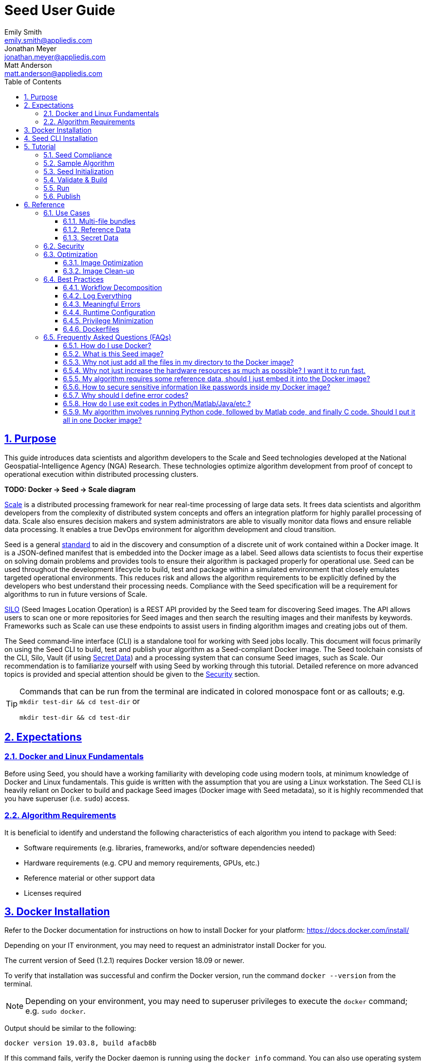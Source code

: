 = Seed  User Guide
Emily Smith <emily.smith@appliedis.com>; Jonathan Meyer <jonathan.meyer@appliedis.com>; Matt Anderson <matt.anderson@appliedis.com>
:toc: left
:toclevels: 5
:stylesheet: styles/html.css
:sectlinks:
:sectnums:
:sectnumlevels: 5
:icons: font
:docinfo:
:alpine-docker-url: https://hub.docker.com/_/alpine
:busybox-docker-url: https://hub.docker.com/_/busybox
:docker-best-practices-url: https://docs.docker.com/develop/develop-images/dockerfile_best-practices/
:scale-url: https://ngageoint.github.io/scale/
:seed-spec-url: https://ngageoint.github.io/seed/seed.html
:silo-url: https://github.com/ngageoint/seed-silo
:vault-url: https://www.vaultproject.io/

== Purpose

This guide introduces data scientists and algorithm developers to the Scale and Seed technologies developed at the
National Geospatial-Intelligence Agency (NGA) Research. These technologies optimize algorithm development
from proof of concept to operational execution within distributed processing clusters.

*TODO: Docker -> Seed -> Scale diagram*

{scale-url}[Scale] is a distributed processing framework for near real-time processing of large data sets. It frees 
data scientists and algorithm developers from the complexity of distributed system concepts and offers an
integration platform for highly parallel processing of data. Scale also ensures decision makers and system
administrators are able to visually monitor data flows and ensure reliable data processing.  It enables a true DevOps
environment for algorithm development and cloud transition.

Seed is a general {seed-spec-url}[standard] to aid in the discovery and consumption of a discrete unit of work contained 
within a Docker image. It is a JSON-defined manifest that is embedded into the Docker image as a label. Seed allows data 
scientists to focus their expertise on solving domain problems and provides tools to ensure their algorithm is packaged 
properly for operational use. Seed can be used throughout the development lifecycle to build, test and package within a 
simulated environment that closely emulates targeted operational environments. This reduces risk and allows the algorithm 
requirements to be explicitly defined by the developers who best understand their processing needs. Compliance with the 
Seed specification will be a requirement for algorithms to run in future versions of Scale.

{silo-url}[SILO] (Seed Images Location Operation) is a REST API provided by the Seed team for discovering Seed images. 
The API allows users to scan one or more repositories for Seed images and then search the resulting images and their 
manifests by keywords. Frameworks such as Scale can use these endpoints to assist users in finding algorithm images and 
creating jobs out of them.

The Seed command-line interface (CLI) is a standalone tool for working with Seed jobs locally. This document will focus 
primarily on using the Seed CLI to build, test and publish your algorithm as a Seed-compliant Docker image. The Seed 
toolchain consists of the CLI, Silo, Vault (if using <<Secret Data>>) and a processing system that can consume Seed 
images, such as Scale. Our recommendation is to familiarize yourself with using Seed by working through this tutorial. 
Detailed reference on more advanced topics is provided and special attention should be given to the <<Security>> section.

[TIP]
====
Commands that can be run from the terminal are indicated in colored monospace font or as callouts; e.g. 
`mkdir test-dir && cd test-dir` or 
```
mkdir test-dir && cd test-dir
``` 
====

== Expectations

=== Docker and Linux Fundamentals

Before using Seed, you should have a working familiarity with developing code using modern tools, at minimum knowledge of 
Docker and Linux fundamentals. This guide is written with the assumption that you are using a Linux
workstation. The Seed CLI is heavily reliant on Docker to build and package Seed images (Docker image with Seed
metadata), so it is highly recommended that you have superuser (i.e. `sudo`) access. 

=== Algorithm Requirements

It is beneficial to identify and understand the following characteristics of each algorithm you intend to package with Seed:

* Software requirements (e.g. libraries, frameworks, and/or software dependencies needed)
* Hardware requirements (e.g. CPU and memory requirements, GPUs, etc.)
* Reference material or other support data 
* Licenses required

== Docker Installation

Refer to the Docker documentation for instructions on how to install Docker for your platform: https://docs.docker.com/install/

Depending on your IT environment, you may need to request an administrator install Docker for you.

The current version of Seed (1.2.1) requires Docker version 18.09 or newer.

To verify that installation was successful and confirm the Docker version, run the command `docker --version` from the terminal. 

[NOTE]
====
Depending on your environment, you may need to superuser privileges to execute the `docker` command; e.g. `sudo docker`. 
====

Output should be similar to the following:
```
docker version 19.03.8, build afacb8b
```

If this command fails, verify the Docker daemon is running using the `docker info` command. You can also use operating system 
utilities, such as `sudo systemctl is-active docker` or `sudo status docker` or `sudo service docker status`, or checking the 
service status using Windows utilities.

== Seed CLI Installation

The Seed CLI can be installed by downloading a binary from the releases page on GitHub: https://github.com/ngageoint/seed-cli/releases

Rename the downloaded binary file `seed` to match the usage in the rest of this guide.

Move the binary to your desired location on your filesystem:
```
mkdir /path/to/seed-dir  # e.g. mkdir /opt/seed
mv ./seed-darwin-amd64 /path/to/seed-dir/seed  # e.g. mv ./seed-darwin-amd64 /opt/seed/seed
```

If `~/.bash_profile` does not exist, create it: `touch ~/.bash_profile`. Open it in your desired text editor, and add the following line:
```
export PATH=$PATH:/path/to/seed-dir  # e.g. export PATH=$PATH:/opt/seed
```
Run `source ~/.bash_profile` to reload the profile.

To verify that installation was successful, run the command `seed` from the terminal. The Seed logo, usage instructions, and a list of commands should be displayed:

```
       .',,;;;;,,''''.
     .::::::::::;,,'.
    ,c:;;;;;::. ....
., .c;,;;::::. .,,,,,'.
'c;,;,;:::::. .,'''''',.      ';;;;;.   .;;;;;;;.   ;;;;;;;,   ,;;;;;,.
;:::,;::::;.  ,'''''''''     ::.   .    'c,        .::         ;c.   ;c'
,:;;,,'..    .,''''''','     ;:,.       'c'        .:;         ;:.   .:,
 ,:::,.     .,'''''''',.      .,;::,    ':;,,,     .::;,;.     ;:.   .c,
   ....''..','''''''',.           '::   'c'        .:;         ;:.   .:,
         .,'''''''','.      .;.   .c;   'c,        .c:.        ;c.  .;c.
         ,,,,,,,,,'.         ';;;;;'    .;;;;;;;.   ;;;;;;;,   ';;;;;,.
         ..'''...

Usage:	seed COMMAND

A tool for assisting in creating seed spec compliant algorithms

Commands:
  build 	Builds Seed compliant Docker image
  batch 	Executes Seed compliant docker image over multiple iterations
  init  	Initialize new project with example seed.manifest.json file
  list  	Lists all Seed compliant images residing on the local system
  publish	Publishes Seed compliant images to remote Docker registry
  pull		Pulls images from remote Docker registry
  run   	Executes Seed compliant Docker image
  search	Allows for discovery of Seed compliant images hosted within a Docker registry (default is docker.io)
  spec		Displays the specification for the current Seed version
  unpublish	Removes images from remote Docker registry
  validate	Validates a Seed spec
  version	Prints the version of Seed spec

Run 'seed COMMAND --help' for more information on a command.
```

== Tutorial

Following this step-by-step tutorial will quickly get you up and running with Seed and demonstrate the steps needed to
arrive at a complete Seed image. By the end of this guide, you will be able to:

- Build a Seed compliant algorithm
- Leverage the Seed CLI to ensure Seed compliance and build a Seed compliant Docker image
- Leverage the Seed CLI to test your Seed algorithm
- Leverage the Seed CLI to publish your Seed algorithm
- Understand next steps to automated distributed execution

=== Seed Compliance

For your algorithm to be compatible with Seed, it must satisfy the following criteria:

* *Run on Linux.* There is no language limitation other than it must be able to execute under Linux. You can use the
Docker base image of your choice. Alpine and CentOS are the preferred Linux flavors.
* *Command-line Invocation.* Seed provides input via either arguments or environment variables. If your algorithm is
prompting for input from a user, the job will continue to wait until it times out. This includes no display popups such
as error dialogs, file selection menus, splash screens, etc. In the event where a display device is required for
rendering data, a pseudo device must be used.
* *Configurable.* Your algorithm will be run in a standalone container, therefore absolute file paths must not be
embedded in the source code for your development environment. Necessary file paths should be passable into the algorithm
either via an environment variable or from the command line.
* *Reporting.* While this isn’t required, it is ideal if your algorithm outputs its progress and errors to the
console and returns an appropriate exit code. Unique exit codes should be used for failures that can be anticipated. If
failures are not captured appropriately, Seed will only be able to identify a general algorithm error, which may make
debugging issues more difficult.

=== Sample Algorithm

The foundation of a Seed image is the algorithm that it contains. Everything that follows is informed by the
requirements of your unique algorithm: the inputs it requires, the outputs it generates and the resources that are
required to perform the computations. For this guide we are going to use a very simple algorithm, one which takes a
single file and dumps the first _N_ bytes as hexadecimal. We are going to output the bytes both to the console and write
them to a file. This example illustrates how to accomplish the following:

* Accept a file input
* Accept an integer type input
* Write to the console
* Write to an output file

We are going to write our algorithm using basic Linux commands. Use your favorite text editor or IDE to create
`hex-dump.sh` file:

```
#!/usr/bin/env sh

## Usage:
## hex-dump.sh INPUT_FILE BYTE_COUNT OUTPUT_DUMP_FILE

INPUT_FILE=$1
BYTE_COUNT=$2
OUTPUT_DUMP_FILE=$3

echo "Invoked with command line: $*"

head -c $BYTE_COUNT $INPUT_FILE | od -x | tee $OUTPUT_DUMP_FILE

echo "Execution complete."
```

On Linux, this script can be executed immediately, but we are going to package in a Docker image. Create the following
`Dockerfile` in a directory adjacent to the above script:

```
FROM busybox

COPY hex-dump.sh /
```

With these 2 files, we can create our initial Docker containerized sample algorithm. Issue the following terminal
commands to build and run:

```
sudo docker build -t test .
sudo docker run --rm test sh hex-dump.sh hex-dump.sh 5 output-file.txt
```

You can see what this would look like at the command line:

```
Invoked with command line: hex-dump.sh 5 output-file.txt
0000000 2123 752f 0073
0000005
Execution complete.
```

Let's recap what we've done here.

1. We wrote a simple script that consumes 3 positional parameters: input file path, byte count, and output file path
1. Our script invokes a few basic linux executables to extract the number of bytes specified on the command line and
output them to the console and write them to a file.
1. We wrote a basic Dockerfile that identified a base image and copied our script into it.
1. We build a Docker image of our own and called it `test`.
1. Finally, we launch a container from our `test` image and passed it the required positional parameters directly.

There are some observations we should make about what we just accomplished.

1. We consumed the script we wrote as the input. The primary reason for this is so that we didn't have to concern
ourselves with getting a data file into the running container. This would have required a Docker volume mount. Further 
discussion of volume mounts and getting data into a container can be found in the <<Reference Data>> section.
1. We prefixed our call to the script with `sh` so that we didn't have to worry about setting the execute bit properly; 
e.g. by running `chmod +x ./hex-dump.sh`.
1. We did not validate that the `output-file.txt` was written. It exists within the container, but since we used `--rm`
flag with our docker command, the container was removed upon command completion. In a more complete usage scenario, we 
would provide a way to access the output file.

With the `test` Docker image created, we could share this with other people on our local machine. We could also tag it
and push it to a remote registry (hub.docker.com, quay.io, etc.) and others would be able to run it. For our basic
algorithm example, this is fairly simple, but what if we have a more complicated algorithm with specific resource
requirements? What if our algorithm requires large supporting reference datasets? What if we need to leverage runtime
licenses that must be carefully protected? What if we want all of these requirements to be explicitly documented and
transparent to the consumers of your algorithm? This is where Seed provides what you need.

=== Seed Initialization

Continuing on from our previously crafted sample algorithm, let's get started with the definition of the basic Seed
manifest. A Seed manifest is the document that defines what your algorithm's purpose is, who created it, the interface
your algorithm provides, and what resource requirements it has. When you are building a Seed image your
`seed.manifest.json` will commonly reside next to your projects `Dockerfile`. To simplify the initial construction of
this file you can use the `seed init` command from within your code directory:

```
Created Seed file: /Users/user/code/seed/guide/example/seed.manifest.json
```

The newly-created `seed.manifest.json` file includes all common sections of the manifest and can be revised to properly 
reflect your specific algorithm. 

[TIP]
====
The full Seed specification can be found at {seed-spec-url}.
====  

Let's start by updating the manifest for our sample algorithm to match the following:

```
{
  "seedVersion": "1.0.0",
  "job": {
    "name": "file-as-hex",
    "jobVersion": "1.0.0",
    "packageVersion": "1.0.0",
    "title": "File as Hex",
    "description": "Reads any arbitrary file and writes and prints N bytes as their hexadecimal representation",
    "maintainer": {
      "name": "Jonathan Meyer",
      "organization": "Applied Information Sciences",
      "email": "jonathan.meyer@appliedis.com"
    },
    "timeout": 3600,
    "interface": {
      "command": "sh hex-dump.sh ${INPUT_FILE} ${BYTE_COUNT} ${OUTPUT_DIR}/output.txt",
      "inputs": {
        "files": [
          {
            "name": "INPUT_FILE",
            "required": true
          }
        ],
        "json": [
          {
            "name": "BYTE_COUNT",
            "type": "integer",
            "required": true
          }
        ]
      },
      "outputs": {
        "files": [
          {
            "name": "OUTPUT_FILE",
            "pattern": "*.txt"
          }
        ]
      }
    },
    "resources": {
      "scalar": [
        { "name": "cpus", "value": 0.1 },
        { "name": "mem", "value": 128.0, "inputMultiplier": 2.0 }
      ]
    }
  }
}
```

There are a number of specific settings we made here that are worth highlighting:

1. `job.interface.command`. This setting is the crux of the manifest and defines exactly what command is issued on
container launch. As you can see, it mirrors the Docker command we ran in the previous section. The primary difference
now is the use of environment variables. These variable names correspond to the `name` values within the
`job.interface.inputs` and `job.interface.outputs` objects. If an `ENTRYPOINT` is specified in the Dockerfile, the 
contents of this setting will be passed to it.
1. `${INPUT_FILE}`. The Seed specification contract ensures that this variable will be populated with an absolute path
to the input since we have marked it as a required input.
1. `${BYTE_COUNT}`. The Seed specification contract ensures that this variable will be populated with an integer value
to the input since we have given it an explicit type and marked it as a required input.
1. `${OUTPUT_DIR}`. Seed provides some contextual values that ensure there are consistent locations for output capture. 
The `OUTPUT_DIR` environment variable is provided to all jobs and any file products must be placed under this location. 
The `pattern` expression for `OUTPUT_FILE` is rooted at `OUTPUT_DIR` and all patterns defined are relative to that 
location. This is why we tell our job to write to `${OUTPUT_DIR}/output.txt` and our `pattern` is defined as `*.txt`. 
1. `job.resources.scalar`. A considerable advantage of using Seed CLI is that it can emulate the resource
constraints that will be placed on your algorithm in a cluster environment. We've given a fractional CPU requirement and
small amount of memory. The one point of interest here is use of the `inputMultiplier` setting. This informs Seed to
allocate memory (MiBs) in proportion to the total size of inputs files (MiBs). In other words, if our `INPUT_FILE` is 4
MiBs the allocated memory will be: 128.0 MiBs + (2.0 * 4 MiBs) = 136 MiBs.

[TIP]
====
In this example, we have named our output file `output.txt`. For an actual algorithm, we recommend using a more unique name 
or having the algorithm generate the name of the output file to help distinguish it from other outputs.
====  

=== Validate & Build

Providing validation and injection of the Seed manifest when building the final product is critical to ensuring
adherence to the {seed-spec-url}[specification]. The CLI allows you to validate a standalone manifest file, as well as apply 
validation as part of the build process. Let's perform a build of our job at this point to see this in action:

```
seed build
```

[NOTE]
====
The `seed build` command will automatically detect and use a Dockerfile and Seed manifest file in the current directory. 
Alternatively, the `-D` or `-dockerfile` and `-M` or `-manifest` options can be used to specify a path to a Dockerfile 
and/or manifest file, respectively.
====

The first step of the build is to apply validation. We can see the file that is being validated against the schema. We
are also informed that our resources section does not contain all the recommended resource objects:

```
INFO: Validating seed manifest file /Users/user/code/seed/guide/example/seed.manifest.json against schema...
INFO: Checking for variable name collisions...
WARNING: /Users/user/code/seed/guide/example/seed.manifest.json does not specify some recommended resources
Specifying cpu, memory and disk requirements are highly recommended
The following resources are not defined: [disk]
SUCCESS: No errors found. /Users/user/code/seed/guide/example/seed.manifest.json is valid.
```

Our build did successfully complete and we can see the `com.ngageoint.seed.manifest` LABEL that contains our serialized manifest in 
Step 3/3 of the Docker build process, as well as the `seed run` command in the final line of the output:

```
INFO: Building file-as-hex-1.0.0-seed:1.0.0
dockerfile: .
INFO: Running Docker command:
docker build -t file-as-hex-1.0.0-seed:1.0.0 /Users/matt/code/seed/seed-algorithm-test --label com.ngageoint.seed.manifest="{\"seedVersion\":\"1.0.0\",\"job\":{\"name\":\"file-as-hex\",\"jobVersion\":\"1.0.0\",\"packageVersion\":\"1.0.0\",\"title\":\"File as Hex\",\"description\":\"Reads any arbitrary file and writes and prints N bytes as their hexadecimal representation\",\"maintainer\":{\"name\":\"Jonathan Meyer\",\"organization\":\"Applied Information Sciences\",\"email\":\"jonathan.meyer@appliedis.com\"},\"timeout\":3600,\"interface\":{\"command\":\"sh hex-dump.sh \${INPUT_FILE} \${BYTE_COUNT} \${OUTPUT_DIR}\/output.txt\",\"inputs\":{\"files\":[{\"name\":\"INPUT_FILE\",\"required\":true}],\"json\":[{\"name\":\"BYTE_COUNT\",\"type\":\"integer\",\"required\":true}]},\"outputs\":{\"files\":[{\"name\":\"OUTPUT_FILE\",\"pattern\":\"*.txt\"}]}},\"resources\":{\"scalar\":[{\"name\":\"cpus\",\"value\":0.1},{\"name\":\"mem\",\"value\":128.0,\"inputMultiplier\":2.0}]}}}"
Sending build context to Docker daemon   5.12kB
Step 1/3 : FROM busybox
 ---> 83aa35aa1c79
Step 2/3 : COPY hex-dump.sh /
 ---> Using cache
 ---> c0c57cb2208b
Step 3/3 : LABEL com.ngageoint.seed.manifest="{\"seedVersion\":\"1.0.0\",\"job\":{\"name\":\"file-as-hex\",\"jobVersion\":\"1.0.0\",\"packageVersion\":\"1.0.0\",\"title\":\"File as Hex\",\"description\":\"Reads any arbitrary file and writes and prints N bytes as their hexadecimal representation\",\"maintainer\":{\"name\":\"Jonathan Meyer\",\"organization\":\"Applied Information Sciences\",\"email\":\"jonathan.meyer@appliedis.com\"},\"timeout\":3600,\"interface\":{\"command\":\"sh hex-dump.sh \${INPUT_FILE} \${BYTE_COUNT} \${OUTPUT_DIR}\/output.txt\",\"inputs\":{\"files\":[{\"name\":\"INPUT_FILE\",\"required\":true}],\"json\":[{\"name\":\"BYTE_COUNT\",\"type\":\"integer\",\"required\":true}]},\"outputs\":{\"files\":[{\"name\":\"OUTPUT_FILE\",\"pattern\":\"*.txt\"}]}},\"resources\":{\"scalar\":[{\"name\":\"cpus\",\"value\":0.1},{\"name\":\"mem\",\"value\":128.0,\"inputMultiplier\":2.0}]}}}"
 ---> Running in f914ba865bc7
Removing intermediate container f914ba865bc7
 ---> 40f431bf9d7a
Successfully built 40f431bf9d7a
Successfully tagged file-as-hex-1.0.0-seed:1.0.0
INFO: Successfully built image. This image can be published with the following command:
seed publish -in file-as-hex-1.0.0-seed:1.0.0 -r my.registry.address
This image can be run with the following command:
seed run -rm -in file-as-hex-1.0.0-seed:1.0.0 -i INPUT_FILE=<file> -e BYTE_COUNT=<setting> -o <outdir>
seed run -rm -in file-as-hex-1.0.0-seed:1.0.0 -i INPUT_FILE=<file>  -e BYTE_COUNT=<setting>  -o <outdir>
```

Let's address the warning regarding disk resource by updating our manifest with a third object in the
`job.resources.scalar` array:

```
{
  "seedVersion": "1.0.0",
  "job": {
    ...<omitted for brevity>...
    "resources": {
      "scalar": [
        { "name": "cpus", "value": 0.1 },
        { "name": "mem", "value": 128.0, "inputMultiplier": 2.0 },
        { "name": "disk", "value": 10.0 } <-- new disk resource object
      ]
    }
  }
}
```

We added a minimal disk requirement of 10 MiBs to resolve the warning. This space is only to accommodate any
temporary storage needed as part of the job execution beyond the storage required to write the input files to disk -
that storage will already be accounted for by Seed. Since our job is merely performing an analysis over the file stream
we will not have any appreciable need for temporary storage.

Now that our manifest is updated, explicitly perform a validation to ensure our warnings are resolved:

```
seed validate
```

```
INFO: Validating seed manifest file /Users/user/code/seed/guide/example/seed.manifest.json against schema...
INFO: Checking for variable name collisions...
SUCCESS: No errors found. /Users/user/code/seed/guide/example/seed.manifest.json is valid.
```

With the warnings corrected, let's create a new build:

```
seed build
```

With a complete Seed image now created, we can continue on to run our job using the resulting Seed image. We can see
that the CLI is preparing us to run a common subsequent command with an example invocation:
`seed run -rm -in file-as-hex-1.0.0-seed:1.0.0 -i INPUT_FILE=<file>  -e BYTE_COUNT=<setting>  -o <outdir>`

=== Run

The `seed run` command provides the bulk of the functionality within the CLI and is where we can ensure our job is ready
to run in an operational environment. By leveraging `seed run` we can be confident that the job we publish behaves
consistently with how we defined our interface and requirements in the `seed.manifest.json`.
Let's try a simple example to demonstrate the information the command can provide to guide proper invocation:

```
$ seed run
INFO: Image name not specified. Attempting to use local manifest: .
INFO: Found manifest: /Users/user/code/seed/guide/example/seed.manifest.json
INFO: Retrieving seed manifest from file-as-hex-1.0.0-seed:1.0.0 LABEL=com.ngageoint.seed.manifest
normalName: INPUT_FILE
ERROR: Error occurred processing inputs arguments.
ERROR: Incorrect input data files key/values provided. -i arguments should be in the form:
  seed run -i KEY1=path/to/file1 -i KEY2=path/to/file2 ...
The following input file keys are expected, but were not provided:
  INPUT_FILE
```

*TODO: Update above snippet when the CLI is update to properly note all missing inputs*

The first three lines show how the `seed run` command inferred the image from our current directory because it contained 
a Seed manifest, which was then used to find the Seed image built from it. 

The next two lines beginning with `ERROR` show how the CLI is also able to identify the inputs that are required, but we 
failed to provide (in this case, `INPUT_FILE`). Let's specify these inputs and try again:

```
$ seed run -i INPUT_FILE=seed.manifest.json -j BYTE_COUNT=128
INFO: Image name not specified. Attempting to use manifest: .
INFO: Found manifest: /Users/user/code/seed/guide/example/seed.manifest.json
INFO: Retrieving seed manifest from file-as-hex-1.0.0-seed:1.0.0 LABEL=com.ngageoint.seed.manifest
normalName: INPUT_FILE
INFO: /Users/user/code/seed/guide/example/output-file-as-hex-1.0.0-seed_1.0.0-2019-11-20T08_08_17-05_00 not found; creating directory...
INFO: Running Docker command:
docker run -v /Users/user/code/seed/guide/example/seed.manifest.json:/Users/user/code/seed/guide/example/seed.manifest.json -e INPUT_FILE=/Users/user/code/seed/guide/example/seed.manifest.json -v /Users/user/code/seed/guide/example/output-file-as-hex-1.0.0-seed_1.0.0-2019-11-20T08_08_17-05_00:/Users/user/code/seed/guide/example/output-file-as-hex-1.0.0-seed_1.0.0-2019-11-20T08_08_17-05_00 -e OUTPUT_DIR=/Users/user/code/seed/guide/example/output-file-as-hex-1.0.0-seed_1.0.0-2019-11-20T08_08_17-05_00 -e BYTE_COUNT=128 -e ALLOCATED_CPUS=0.100000 -m 1025m -e ALLOCATED_MEM=1025 -e ALLOCATED_DISK=10.000000 file-as-hex-1.0.0-seed:1.0.0 sh hex-dump.sh /Users/user/code/seed/guide/example/seed.manifest.json 128 /Users/user/code/seed/guide/example/output-file-as-hex-1.0.0-seed_1.0.0-2019-11-20T08_08_17-05_00/output.txt
Invoked with command line: /Users/user/code/seed/guide/example/seed.manifest.json 128 /Users/user/code/seed/guide/example/output-file-as-hex-1.0.0-seed_1.0.0-2019-11-20T08_08_17-05_00/output.txt
0000000 0a7b 2020 7322 6565 5664 7265 6973 6e6f
0000020 3a22 2220 2e31 2e30 2230 0a2c 2020 6a22
0000040 626f 3a22 7b20 200a 2020 2220 616e 656d
0000060 3a22 2220 6966 656c 612d 2d73 6568 2278
0000100 0a2c 2020 2020 6a22 626f 6556 7372 6f69
0000120 226e 203a 3122 302e 302e 2c22 200a 2020
0000140 2220 6170 6b63 6761 5665 7265 6973 6e6f
0000160 3a22 2220 2e31 2e30 2230 0a2c 2020 2020
0000200
Execution complete.
INFO: file-as-hex-1.0.0-seed:1.0.0 run took 1.343549206s
INFO: Validating output files found under /Users/user/code/seed/guide/example/output-file-as-hex-1.0.0-seed_1.0.0-2019-11-20T08_08_17-05_00...
SUCCESS: 1 files found for output OUTPUT_FILE:
	/Users/user/code/seed/guide/example/output-file-as-hex-1.0.0-seed_1.0.0-2019-11-20T08_08_17-05_00/output.txt
```

A complete run of our job!  Let's review what the CLI has accomplished for us:

- A directory for output data was created prior to launch. The CLI creates a timestamped directory to avoid any name
collision during subsequent executions. This is mounted into the container from the host when the Docker container is
launched.
- `OUTPUT_DIR` environment variable is set on container launch to match the output volume that is being mounted at
runtime to capture output.
- The input file `seed.manifest.json` we specified is explicitly mounted into the container at run-time.
- `INPUT_FILE` environment variable is set on container launch to inject the absolute file path relative to the
container context. This is why we indicate inputs via environment variable syntax in our `job.interface.command` value
of the `seed.manifest.json`.
- `BYTE_COUNT` environment variable is set on container launch to inject the value we specify for our JSON input type.
- Complete `docker run` statement is output to help identify the exact invocation command Seed CLI uses to launch your
Seed image. You can see the resource requirements identified as environment variables as well. Typically resource 
requirements are not needed, but JVM applications may benefit from explict understanding of their memory constraints. 
- Following the output of our job, we can see the CLI validate that an output file was written in a location that
matches the pattern we defined under `job.interface.outputs.files`.

Now that we understand the basics of running and testing our job, we can use more advanced features of the 
`seed run` command to further validate performance or exercise it against different test input datasets. See the 
<<Use Cases>> section for more examples.

=== Publish

After testing our job, we will typically want to share it so that it can used by others. Seed supports various
registry backends commonly used in the Docker ecosystem. Docker Hub is a managed registry that makes it easy to publish
your Seed image without configuring any additional services of your own. Before you can publish, you will need to register
for an account at https://hub.docker.com, Once you've done that, we can continue.

The following command will publish our Seed built and tested image to Docker Hub:
*TODO: Simplify this command example once sane defaults are applied.*

```
$ seed publish -r index.docker.io -O dockerhub-username -u dockerhub-username -p "dockerhub-password"
INFO: Image name not specified. Attempting to use manifest: .
INFO: Found manifest: /Users/user/code/seed/guide/example/seed.manifest.json
WARNING! Using --password via the CLI is insecure. Use --password-stdin.
Docker login warning: WARNING! Using --password via the CLI is insecure. Use --password-stdin.

Login Succeeded
INFO: Tagging image file-as-hex-1.0.0-seed:1.0.0 as index.docker.io/dockerhub-username/file-as-hex-1.0.0-seed:1.0.0
INFO: Running Docker command:
docker tag file-as-hex-1.0.0-seed:1.0.0 index.docker.io/dockerhub-username/file-as-hex-1.0.0-seed:1.0.0
INFO: Performing docker push index.docker.io/dockerhub-username/file-as-hex-1.0.0-seed:1.0.0
INFO: Running Docker command:
docker push index.docker.io/dockerhub-username/file-as-hex-1.0.0-seed:1.0.0
The push refers to repository [docker.io/dockerhub-username/file-as-hex-1.0.0-seed]
156f2dc847e9: Pushed
a6d503001157: Mounted from library/busybox
1.0.0: digest: sha256:fc29e2201b87bc32a94c58afcebba45115bf930788c8d1b95f871a4de9356396 size: 734
INFO: Removing local image index.docker.io/dockerhub-username/file-as-hex-1.0.0-seed:1.0.0
INFO: Running Docker command:
docker rmi index.docker.io/dockerhub-username/file-as-hex-1.0.0-seed:1.0.0
Untagged: dockerhub-username/file-as-hex-1.0.0-seed:1.0.0
Untagged: dockerhub-username/file-as-hex-1.0.0-seed@sha256:fc29e2201b87bc32a94c58afcebba45115bf930788c8d1b95f871a4de9356396
```

As can be seen from the console, we are internally performing a number of operations to publish the image. We attach
an appropriate tag to the physical Docker image to comply with the specification that reflect the remote registry
`index.docker.io` and organization `dockerhub-username`. This is followed by a push of the image to the repository and cleanup 
of the remote tags. This leaves our local environment with only the image names we built for our use, which can be verified by 
running the `docker images` command.

[NOTE]
====
In the example above, we are pushing to our personal Docker hub account, where the organization is the same as the username. 
For other use cases, the organization may differ from the username; for example, where organization is `my-company` and 
username is `my-username`.
====

== Reference

=== Use Cases

==== Multi-file bundles

==== Reference Data

If a small amount of reference data (e.g. less than 100 MB) is needed for a Seed job, it can be included by adding the file 
to the Docker image. For larger amounts of reference data, to avoid excessively increasing the size of the  Docker image, the 
reference data should be passed to the job as a mountable directory.

==== Secret Data

While Seed jobs should prefer the Inputs object for passing in data, the Settings object can be used to specify sensitive 
information for the job, such as a database password.

[WARNING]
Sensitive information, such as passwords, private keys, or other credentials should never been included as files or code 
in the Seed job. Always use the Settings object to inject these values.

Update the `job.interface` object in our manifest from the <<Tutorial>> with a `settings` object:

```
{
  "seedVersion": "1.0.0",
  "job": {
    ...<omitted for brevity>...
    "interface": {
      ...<omitted for brevity>...
      "settings": [
        {
          "name": "MY_SECRET_SETTING", 
          "secret": true 
        }
      ]
    }
  }
}
```

`MY_SECRET_SETTING` will be injected into the job as an environment variable at runtime. It can be specified as a environment 
variable when executing the job using `seed run`:

```
seed run -i INPUT_FILE=seed.manifest.json -j BYTE_COUNT=128 -e MY_SECRET_SETTING=<secret-value>
```

If the environment variable is ommitted from the `seed run` command, the Seed CLI will output an error: 

```
$ seed run -i INPUT_FILE=seed.manifest.json -j BYTE_COUNT=128
INFO: Image name not specified. Attempting to use manifest: .
INFO: Found manifest: /Users/user/code/seed/guide/example2/seed.manifest.json
INFO: Retrieving seed manifest from file-as-hex-1.0.0-seed:1.0.0 LABEL=com.ngageoint.seed.manifest
normalName: INPUT_FILE
INFO: /Users/user/code/seed/guide/example2/output-file-as-hex-1.0.0-seed_1.0.0-2020-04-21T14_37_21-04_00 not found; creating directory...
ERROR: Error occurred processing settings arguments.
ERROR: Incorrect setting key/values provided. -e arguments should be in the form:
  seed run -e SETTING=somevalue ...
The following settings are expected:
  MY_SECRET_SETTING

ERROR: Incorrect setting key/values provided. -e arguments should be in the form:
  seed run -e SETTING=somevalue ...
The following settings are expected:
  MY_SECRET_SETTING
```

When running the Seed job on a Scale cluster, secret names and values are input as part of the JobType definition in Scale. 
Scale then stores the secrets in a {vault-url}[HashiCorp Vault] secret store where they are only accessible by running jobs. 
The system will automatically retrieve any secrets defined in the Seed job and inject them at runtime. You can also contact 
the Scale team for assistance with adding JobTypes that contain secrets.

=== Security

=== Optimization

==== Image Optimization
Use of Anaconda and other rather large libraries associated with data science and machine learning 
jobs is common. This makes sense for development on Windows or other environments that make compilation of complex scientific 
and math libraries challenging, but this paradigm should not be carried over to the Seed job. As a rule of thumb, in order 
to avoid excessive strain on Docker registry and image cache resources, Docker images in Seed jobs should be kept under 
500 MB. Docker images should be based on minimal operating systems, such as {alpine-docker-url}[Alpine] or 
{busybox-docker-url}[Busybox] and layer optimization techniques (manual and automated) should be applied. Docker recommends a 
number of {docker-best-practices-url}[best practices] for writing Dockerfiles.

==== Image Clean-up
Another strategy for optimizing the size of the Docker image associated with the Seed job is to add 
commands to clean up after any package installations. Consult the documentation for any package management system used by the 
operating system (e.g `apk` or `yum`) and/or language (e.g. `pip` or `mpm`), as the exact clean-up commands will vary 
depending on the environment and tools being used.

=== Best Practices

==== Workflow Decomposition
Breaking down larger processing chains into separate jobs will yield benefits throughout the 
algorithm development lifecycle. Problems will be discovered sooner and component algorithms can be built and tested 
independently. This will help to minimize any single person or team being a bottleneck. The greatest benefits can be realized 
when extracting general purpose, reusable jobs that can be applied to multiple data types, such as an job for generating a 
tile pyramid within a GeoTIFF. This will ensure that commonly used jobs are both optimized and thoroughly proven by reuse. Of 
course, there are always exceptions, and some algorithms (e.g. those that are I/O bound) may benefit from combining several 
processing steps into a single job.

==== Log Everything
Not having direct access to the file system of your job means the only method for feedback on
what is happening inside the container is through console output. Take full advantage of standard output and/or standard error 
to indicate any progress or errors you wish to have visibility into. Some languages (such as Python) may require specifying
that output should not be buffered until the process exits. This will facilitate live viewing of output with longer running
processes.

==== Meaningful Errors
Specific error conditions represented by unique process exit codes should be used to give clear feedback when 
a known error has occurred. These can be used to distinguish between data errors where the data arrived but contained an 
error condition that could not be automatically addressed within the job and errors that occurred within the job 
execution itself. See also <<Why should I define error codes?>> in the FAQ.

==== Runtime Configuration
Most jobs have configuration values that are desirable to change at runtime. These could be 
anything from confidence values for feature detection to a band number within a multi-band image. Ensure that your job can 
consume its configuration as either environment variables or command-line arguments. This ensures that your job is a 
configurable Docker image and does not require the creation of new Docker images for common changes.

==== Privilege Minimization
Docker images often are set to use the `root` user by default. This should be avoided 
unless absolutely necessary. To avoid using the `root` user, add a non-privileged user to the Docker image and set the user 
for the image to this non-privileged user.

==== Dockerfiles
Docker provides guidance on some additional {docker-best-practices-url}[best practices] for writing Dockerfiles.


=== Frequently Asked Questions (FAQs)

==== How do I use Docker?
Plenty of resources for learning about Docker can be found on the https://www.docker.com[Docker website]. The primary 
goal of this guide is to explain how to integrate an algorithm with Seed and not focus on how to build a Docker container.

==== What is this Seed image?
https://ngageoint.github.io/seed/[Seed] is a general {seed-spec-url}[standard] that was developed to aid in the discovery 
and running of self-contained algorithms. It is a JSON-defined manifest that is embedded into the Docker image as a label. 
It defines:

	* Algorithm - name, version, description
	* Developer - name, company, contact info
	* Inputs/Outputs - how many, what type
	* Hardware Requirements - CPUs, memory, disk
	* Error handling - data vs. algorithm errors
	* Environment variables
	* Mounts

==== Why not just add all the files in my directory to the Docker image?
The image should be as small as necessary. It is pulled across the network each time it runs on a node.  
Smaller images result in less network traffic.

==== Why not just increase the hardware resources as much as possible?  I want it to run fast.
It is critical to strike a balance between the minimum resources required to run the algorithm and acceptable runtimes. 
Scale depends on accurate requirements in order to efficiently schedule jobs on the cluster. If a job requests more resources 
than it uses, these resources are wasted as they cannot not be allocated to other jobs. In a cloud environment, wasted 
resources equate to wasted money. If a job's requirements depend on the input, the Seed manifest allows the user to specify 
a multiplicative value for the hardware request.

==== My algorithm requires some reference data, should I just embed it into the Docker image?
It depends. If the total size of the file(s) is sufficiently small; e.g. less than 100 MB, then add it into the Docker image. 
If it has larger requirements, such as a lookup directory, please work with the Scale team to create a mountable directory.

==== How to secure sensitive information like passwords inside my Docker image?
The Seed manifest allows the developer to define "Settings", which will be defined as environment variables at runtime. 
These "Settings" can be marked as "secret" and will be stored in {vault-url}[HashiCorp Vault]. The values 
for these environment variables are hidden from the API and are only injected at runtime. See <<Secret Data>> for more details.

==== Why should I define error codes?
The developer should properly capture and define errors in their code using exit codes.  The Seed manifest allows the developer 
to define specific error codes with name, description, and type (job vs. data). A data error indicates that the input data was 
invalid and the job **will never** be able to run it. All other errors are job errors and could potentially be resolved on future 
executions (re-queues/re-process). A third type, "System" errors, are reserved for the Scale framework.

==== How do I use exit codes in Python/Matlab/Java/etc.?
Code should use proper try/catch or if/else statements to identify the type of error. The code can exit with any value between 
0-255. **The zero value indicates successful run.** The exit code can be checked after a program finishes with "echo $?".

Common examples exiting with code 42:

Python: `sys.exit(42)`

Matlab: `exit(42)`

Java: `System.exit(42)`

C/C++: `exit(42)`

Shell: `exit 42`

==== My algorithm involves running Python code, followed by Matlab code, and finally C code. Should I put it all in one Docker image?
It depends. Does each step involve heavy processing or create time-consuming intermediate products? If so, they would be better as 
their own standalone jobs with its output products being passed to a subsequent step in a recipe. If the individual steps are relatively 
small (in runtime and resources), it can all run within a single container using something like a shell script to execute each step.

